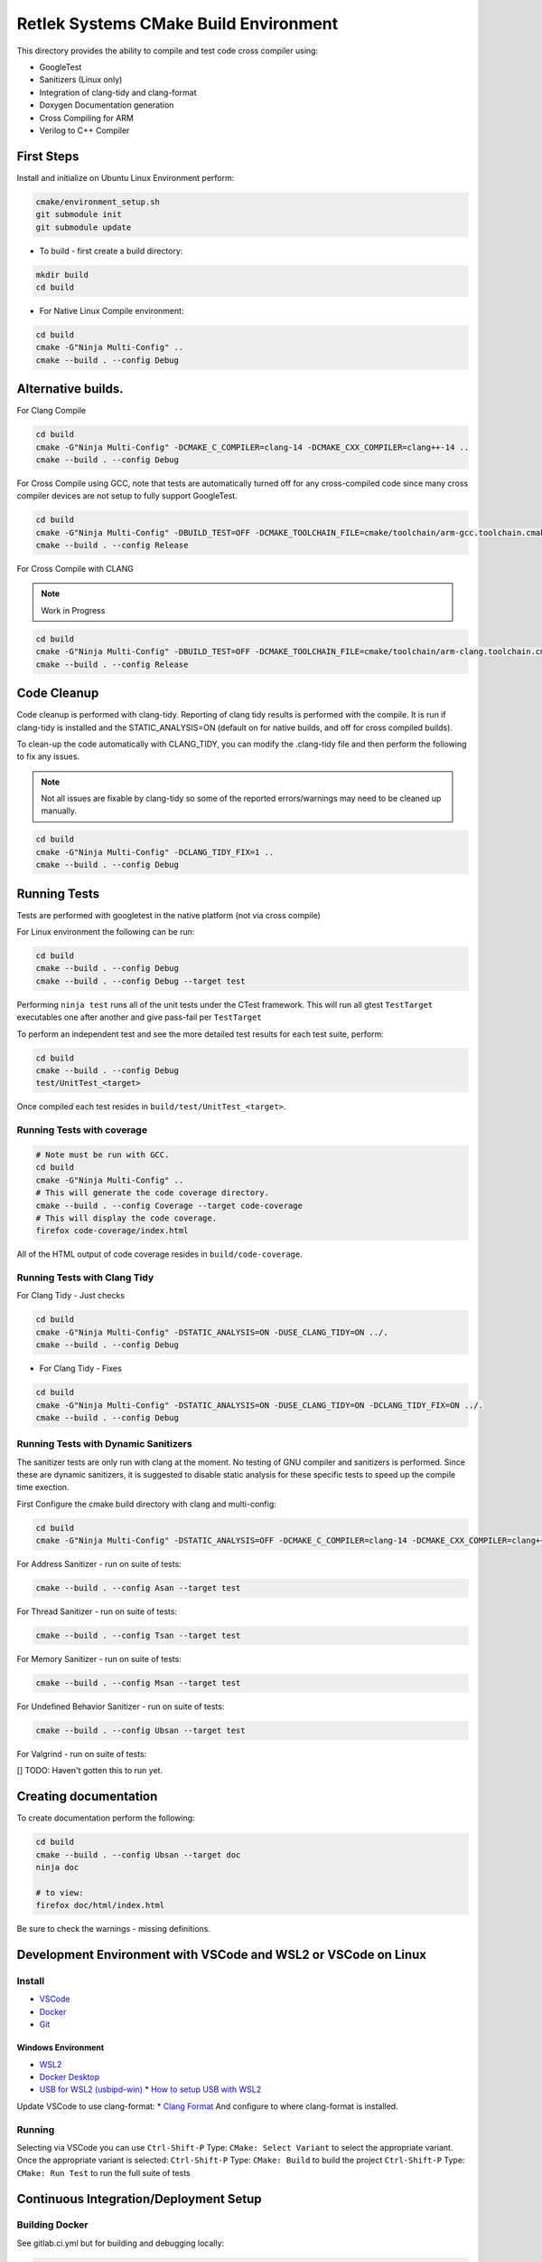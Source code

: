 Retlek Systems CMake Build Environment
======================================

This directory provides the ability to compile and test code cross compiler using:

-  GoogleTest
-  Sanitizers (Linux only)
-  Integration of clang-tidy and clang-format
-  Doxygen Documentation generation
-  Cross Compiling for ARM
-  Verilog to C++ Compiler

First Steps
-----------

Install and initialize on Ubuntu Linux Environment perform:

.. code:: bash

   cmake/environment_setup.sh
   git submodule init
   git submodule update

-  To build - first create a build directory:

.. code:: bash

   mkdir build
   cd build

-  For Native Linux Compile environment:

.. code:: bash

   cd build
   cmake -G"Ninja Multi-Config" ..
   cmake --build . --config Debug

Alternative builds.
-------------------

For Clang Compile

.. code:: bash

   cd build
   cmake -G"Ninja Multi-Config" -DCMAKE_C_COMPILER=clang-14 -DCMAKE_CXX_COMPILER=clang++-14 ..
   cmake --build . --config Debug

For Cross Compile using GCC, note that tests are automatically turned off for any cross-compiled code since
many cross compiler devices are not setup to fully support GoogleTest.

.. code:: bash

   cd build
   cmake -G"Ninja Multi-Config" -DBUILD_TEST=OFF -DCMAKE_TOOLCHAIN_FILE=cmake/toolchain/arm-gcc.toolchain.cmake ..
   cmake --build . --config Release

For Cross Compile with CLANG

.. note::

   Work in Progress

.. code:: bash

   cd build
   cmake -G"Ninja Multi-Config" -DBUILD_TEST=OFF -DCMAKE_TOOLCHAIN_FILE=cmake/toolchain/arm-clang.toolchain.cmake ..
   cmake --build . --config Release

Code Cleanup
------------

Code cleanup is performed with clang-tidy. Reporting of clang tidy results is performed with the compile.
It is run if clang-tidy is installed and the STATIC_ANALYSIS=ON (default on for native builds, and off for cross compiled builds).

To clean-up the code automatically with CLANG_TIDY, you can modify the .clang-tidy file and then perform the following to fix any issues.

.. note::
  Not all issues are fixable by clang-tidy so some of the reported errors/warnings may need to be cleaned up manually.

.. code:: bash

   cd build
   cmake -G"Ninja Multi-Config" -DCLANG_TIDY_FIX=1 ..
   cmake --build . --config Debug


Running Tests
-------------

Tests are performed with googletest in the native platform (not via cross compile)

For Linux environment the following can be run:

.. code:: bash

   cd build
   cmake --build . --config Debug
   cmake --build . --config Debug --target test


Performing ``ninja test`` runs all of the unit tests under the CTest framework.
This will run all gtest ``TestTarget`` executables one after another and give pass-fail per ``TestTarget``

To perform an independent test and see the more detailed test results for each test suite, perform:

.. code:: bash

   cd build
   cmake --build . --config Debug
   test/UnitTest_<target>

Once compiled each test resides in ``build/test/UnitTest_<target>``.

Running Tests with coverage
~~~~~~~~~~~~~~~~~~~~~~~~~~~

.. code:: bash

   # Note must be run with GCC.
   cd build
   cmake -G"Ninja Multi-Config" ..
   # This will generate the code coverage directory.
   cmake --build . --config Coverage --target code-coverage
   # This will display the code coverage.
   firefox code-coverage/index.html

All of the HTML output of code coverage resides in
``build/code-coverage``.

Running Tests with Clang Tidy
~~~~~~~~~~~~~~~~~~~~~~~~~~~~~

For Clang Tidy - Just checks

.. code:: bash

   cd build
   cmake -G"Ninja Multi-Config" -DSTATIC_ANALYSIS=ON -DUSE_CLANG_TIDY=ON ../.
   cmake --build . --config Debug

-  For Clang Tidy - Fixes

.. code:: bash

   cd build
   cmake -G"Ninja Multi-Config" -DSTATIC_ANALYSIS=ON -DUSE_CLANG_TIDY=ON -DCLANG_TIDY_FIX=ON ../.
   cmake --build . --config Debug

Running Tests with Dynamic Sanitizers
~~~~~~~~~~~~~~~~~~~~~~~~~~~~~~~~~~~~~

The sanitizer tests are only run with clang at the moment.  No testing of GNU compiler and sanitizers is performed.
Since these are dynamic sanitizers, it is suggested to disable static analysis for these specific tests to speed up the
compile time exection.

First Configure the cmake build directory with clang and multi-config:

.. code:: bash

   cd build
   cmake -G"Ninja Multi-Config" -DSTATIC_ANALYSIS=OFF -DCMAKE_C_COMPILER=clang-14 -DCMAKE_CXX_COMPILER=clang++-14 ..

For Address Sanitizer - run on suite of tests:

.. code:: bash

   cmake --build . --config Asan --target test

For Thread Sanitizer - run on suite of tests:

.. code:: bash

   cmake --build . --config Tsan --target test

For Memory Sanitizer - run on suite of tests:

.. code:: bash

   cmake --build . --config Msan --target test

For Undefined Behavior Sanitizer - run on suite of tests:

.. code:: bash

   cmake --build . --config Ubsan --target test

For Valgrind - run on suite of tests:

[] TODO: Haven't gotten this to run yet.


Creating documentation
----------------------

To create documentation perform the following:

.. code:: bash

   cd build
   cmake --build . --config Ubsan --target doc
   ninja doc

   # to view:
   firefox doc/html/index.html

Be sure to check the warnings - missing definitions.

Development Environment with VSCode and WSL2 or VSCode on Linux
---------------------------------------------------------------

Install
~~~~~~~

* `VSCode <https://code.visualstudio.com/download>`_
* `Docker <https://docs.docker.com/get-docker/>`_
* `Git <https://git-scm.com/>`_

Windows Environment
^^^^^^^^^^^^^^^^^^^

* `WSL2 <https://learn.microsoft.com/en-us/windows/wsl/install>`_
* `Docker Desktop <https://www.docker.com/products/docker-desktop/>`_
* `USB for WSL2 (usbipd-win) <https://github.com/dorssel/usbipd-win/releases>`_
  * `How to setup USB with WSL2 <https://devblogs.microsoft.com/commandline/connecting-usb-devices-to-wsl/>`_


Update VSCode to use clang-format: \* `Clang
Format <https://marketplace.visualstudio.com/items?itemName=xaver.clang-format>`__
And configure to where clang-format is installed.

Running
~~~~~~~

Selecting via VSCode you can use ``Ctrl-Shift-P`` Type: ``CMake: Select Variant`` to select the appropriate variant.
Once the appropriate variant is selected:
``Ctrl-Shift-P`` Type: ``CMake: Build`` to build the project
``Ctrl-Shift-P`` Type: ``CMake: Run Test`` to run the full suite of tests


Continuous Integration/Deployment Setup
---------------------------------------

Building Docker
~~~~~~~~~~~~~~~

See gitlab.ci.yml but for building and debugging locally:

.. code:: bash

   cd docker/sw-dev
   docker build .
